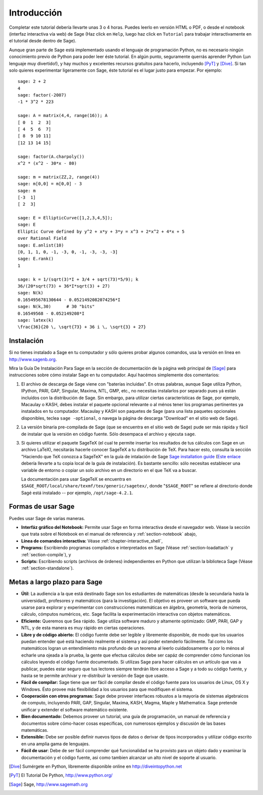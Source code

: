************
Introducción
************

Completar este tutorial debería llevarte unas 3 o 4 horas. Puedes leerlo en versión HTML o PDF, o desde el
notebook (interfaz interactiva vía web) de Sage (Haz click en ``Help``, luego haz click en ``Tutorial`` para trabajar
interactivamente en el tutorial desde dentro de Sage).

Aunque gran parte de Sage está implementado usando el lenguaje de programación 
Python, no es necesario ningún conocimiento previo de Python para poder leer éste tutorial.
En algún punto, seguramente querrás aprender Python (¡un lenguaje muy divertido!), y hay muchos
y excelentes recursos gratuitos para hacerlo, incluyendo [PyT]_ y [Dive]_.
Si tan solo quieres experimentar ligeramente con Sage, éste tutorial es el
lugar justo para empezar. Por ejemplo:

::

    sage: 2 + 2
    4
    sage: factor(-2007)
    -1 * 3^2 * 223
    
    sage: A = matrix(4,4, range(16)); A
    [ 0  1  2  3]
    [ 4  5  6  7]
    [ 8  9 10 11]
    [12 13 14 15]
    
    sage: factor(A.charpoly())
    x^2 * (x^2 - 30*x - 80)
    
    sage: m = matrix(ZZ,2, range(4))
    sage: m[0,0] = m[0,0] - 3
    sage: m
    [-3  1]
    [ 2  3]
    
    sage: E = EllipticCurve([1,2,3,4,5]); 
    sage: E
    Elliptic Curve defined by y^2 + x*y + 3*y = x^3 + 2*x^2 + 4*x + 5 
    over Rational Field
    sage: E.anlist(10)
    [0, 1, 1, 0, -1, -3, 0, -1, -3, -3, -3]
    sage: E.rank()
    1
    
    sage: k = 1/(sqrt(3)*I + 3/4 + sqrt(73)*5/9); k
    36/(20*sqrt(73) + 36*I*sqrt(3) + 27)
    sage: N(k)
    0.165495678130644 - 0.0521492082074256*I
    sage: N(k,30)      # 30 "bits"
    0.16549568 - 0.052149208*I
    sage: latex(k)
    \frac{36}{20 \, \sqrt{73} + 36 i \, \sqrt{3} + 27}

Instalación
============

Si no tienes instalado a Sage en tu computador y sólo quieres
probar algunos comandos, usa la versión en linea en http://www.sagenb.org.

Mira la Guía De Instalación Para Sage en la sección de documentación de la
página web principal de [Sage]_ para instrucciones sobre cómo instalar Sage
en tu computador. Aquí hacémos simplemente dos comentarios:


#. El archivo de descarga de Sage viene con "baterías incluidas". En otras
   palabras, aunque Sage utiliza Python, IPython, PARI, GAP, Singular,
   Maxima, NTL, GMP, etc., no necesitas instalarlos por separado
   pues yá están incluídos con la distribución de Sage.
   Sin embargo, para utilizar ciertas características de Sage, por ejemplo, 
   Macaulay o KASH, debes
   instalar el paquete opcional relevante o al ménos tener los programas
   pertinentes ya instalados en tu computador. Macaulay y KASH son
   paquetes de Sage (para una lista paquetes opcionales disponibles, teclea
   ``sage -optional``, o navega la página de descarga "Download" en el sitio
   web de Sage).

#. La versión binaria pre-compilada de Sage (que se encuentra en el
   sitio web de Sage) pude ser más rápida y fácil de instalar que la 
   versión en código fuente. Sólo desempaca el archivo y ejecuta ``sage``.


#. Si quieres utilizar el paquete SageTeX (el cual te permite insertar 
   los resultados de tus cálculos con Sage en un archivo LaTeX), 
   necsitarás hacerle conocer SageTeX a tu distribución de TeX. 
   Para hacer esto, consulta la sección 
   "Haciendo que TeX conozca a SageTeX" en la guía de intalación de Sage 
   `Sage installation guide <http://www.sagemath.org/doc/>`_ (`Este enlace
   <../installation/index.html>`_ debería llevarte a tu copia 
   local de la guía de instalación). Es bastante sencillo: sólo 
   necesitas establecer una variable de entorno o copiar un solo archivo 
   en un directorio en el que TeX va a buscar. 

   La documentación para usar SageTeX se encuentra en 
   ``$SAGE_ROOT/local/share/texmf/tex/generic/sagetex/``, donde
   "``$SAGE_ROOT``" se refiere al directorio donde Sagé está instalado --
   por ejemplo, ``/opt/sage-4.2.1``.


Formas de usar Sage
===================

Puedes usar Sage de varias maneras.


-  **Interfáz gráfico del Notebook:** Permite usar Sage en forma interactiva 
   desde el navegador web. Véase la sección que trata sobre el
   Notebook en el manual de referencia y :ref:`section-notebook` abajo,

-  **Línea de comandos interactiva:** Véase :ref:`chapter-interactive_shell`,

-  **Programs:** Escribiendo programas compilados e interpretados en
   Sage (Véase :ref:`section-loadattach` y :ref:`section-compile`), y

-  **Scripts:** Escribiendo scripts (archivos de órdenes) independientes en Python
   que utilizan la biblioteca Sage (Véase :ref:`section-standalone`).


Metas a largo plazo para Sage
=============================

-  **Útil**: La audiencia a la que está destinado Sage son los estudiantes de matemáticas
   (desde la secundaria hasta la universidad), profesores y matemáticos (para la investigación).
   El objetivo es proveer un software que pueda usarse para explorar y experimentar con construcciones
   matemáticas en álgebra, geometría, teoría de números, cálculo, cómputos numéricos, etc.
   Sage facilita la experimentación interactiva con objetos matemáticos.

-  **Eficiente:** Queremos que Sea rápido. Sage utiliza software maduro y altamente
   optimizado: GMP, PARI, GAP y NTL, y de esta manera es muy rápido en
   ciertas operaciones.

-  **Libre y de código abierto:** El código fuente debe ser legible y
   libremente disponible, de modo que los usuarios puedan entender qué está
   haciendo realmente el sistema y así poder extenderlo fácilmente. Tal como los matemáticos logran
   un entendimiento más profundo de un teorema al leerlo cuidadosamente o por lo
   ménos al echarle una ojeada a la prueba, la gente que efectua cálculos debe ser capáz de comprender
   cómo funcionan los cálculos leyendo el código fuente documentado.
   Si utilizas Sage para hacer cálculos en un artículo que vas a publicar,
   puedes estar seguro que tus lectores siempre tendrán libre acceso
   a Sage y a todo su código fuente, y hasta se te permite archivar y
   re-distribuir la versión de Sage que usaste.

-  **Fácil de compilar:** Sage tiene que ser fácil de compilar desde el 
   código fuente para los usuarios de Linux, OS X y Windows. Ésto provee más flexibilidad
   a los usuarios para que modifiquen el sistema.

-  **Cooperación con otros programas:** Sage debe proveer interfaces robustos a la mayoría de
   sistemas algebraicos de computo, incluyendo PARI, GAP, Singular, Maxima,
   KASH, Magma, Maple y Mathematica. Sage pretende unificar y extender
   el software matemático existente.

-  **Bien documentado:** Debemos proveer un tutorial, una guía de programación, 
   un manual de referencia y documentos sobre cómo-hacer cosas específicas, 
   con numerosos ejemplos y discusión de las bases matemáticas.

-  **Extensible:** Debe ser posible definir nuevos tipos de datos o derivar de
   tipos incorporados y utilizar código escrito en una amplia gama de lenguajes.

-  **Fácil de usar**: Debe de ser fácil comprender qué
   funcionalidad se ha provisto para un objeto dado y examinar
   la documentación y el código fuente, asi como tambien alcanzar un alto nivel
   de soporte al usuario.

.. [Dive] Sumérgete en Python, líbremente disponible online en 
          http://diveintopython.net

.. [PyT] El Tutorial De Python, http://www.python.org/

.. [Sage] Sage, http://www.sagemath.org
